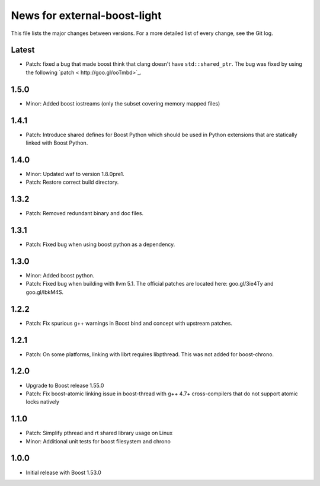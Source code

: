 News for external-boost-light
=============================

This file lists the major changes between versions. For a more detailed list
of every change, see the Git log.

Latest
------
* Patch: fixed a bug that made boost think that clang doesn't have
  ``std::shared_ptr``. The bug was fixed by using the following `patch <
  http://goo.gl/ooTmbd>`_.

1.5.0
-----
* Minor: Added boost iostreams (only the subset covering memory mapped files)

1.4.1
-----
* Patch: Introduce shared defines for Boost Python which should be used in
  Python extensions that are statically linked with Boost Python.

1.4.0
-----
* Minor: Updated waf to version 1.8.0pre1.
* Patch: Restore correct build directory.

1.3.2
-----
* Patch: Removed redundant binary and doc files.

1.3.1
-----
* Patch: Fixed bug when using boost python as a dependency.

1.3.0
-----
* Minor: Added boost python.
* Patch: Fixed bug when building with llvm 5.1. The official patches are
  located here: goo.gl/3ie4Ty and goo.gl/IbkM4S.

1.2.2
-----
* Patch: Fix spurious g++ warnings in Boost bind and concept with upstream
  patches.

1.2.1
-----
* Patch: On some platforms, linking with librt requires libpthread.
  This was not added for boost-chrono.

1.2.0
-----
* Upgrade to Boost release 1.55.0
* Patch: Fix boost-atomic linking issue in boost-thread with g++ 4.7+
  cross-compilers that do not support atomic locks natively

1.1.0
-----
* Patch: Simplify pthread and rt shared library usage on Linux
* Minor: Additional unit tests for boost filesystem and chrono

1.0.0
-----
* Initial release with Boost 1.53.0
